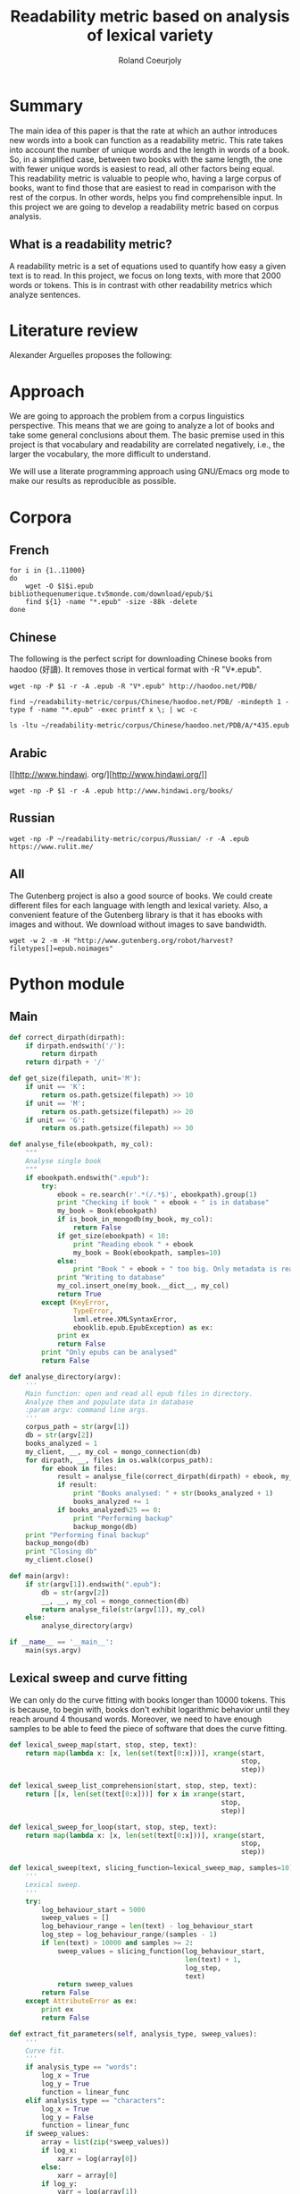 #+TITLE: Readability metric based on analysis of lexical variety
#+AUTHOR: Roland Coeurjoly
#+EMAIL: rolandcoeurjoly@gmail.com
#+Date:
#+OPTIONS: ^:nil toc:nil H:4
#+LATEX_HEADER: \usepackage{tikz}
#+LATEX_HEADER: \usepackage{attrib}
#+LATEX_HEADER: \Plainauthor{Roland Coeurjoly}
#+LATEX_HEADER: \author{Roland Coeurjoly}
#+LATEX_HEADER: \title{Readability metric based on analysis of lexical variety}
#+LATEX_HEADER: \Shorttitle{Pending}
#+LATEX_HEADER: \Keywords{readability metric, readability test, readability, formula, comprehensible input, extensive reading, vocabulary, literate programming, reproducible research, emacs}
#+LATEX_HEADER: \Address{Pending}
#+LATEX_HEADER: \Abstract{We present a readability metric, capable of being applied to books written in multiple languages and easy to compute, therefore lending itself to be applied to large corpora composed of thousands of books. It uses length of text (metricd in words) versus unique words to compute the rate at which the author introduces new vocabulary in a certain book. This rate can then be used to rank the book with respect to others. This readability metric is only suitable to texts of at least 10.000 (ten thousand) words. It is therefore used primarely for the analysis of }
#+STARTUP: oddeven
* Summary
  The main idea of this paper is that the rate at which an author introduces new words into a book can function as a readability metric.
  This rate takes into account the number of unique words and the length in words of a book.
  So, in a simplified case, between two books with the same length, the one with fewer unique words is easiest to read, all other factors being equal.
  This readability metric is valuable to people who, having a large corpus of books, want to find those that are easiest to read in comparison with the rest of the corpus.
  In other words, helps you find comprehensible input.
  In this project we are going to develop a readability metric based on corpus analysis.
** What is a readability metric?
   A readability metric is a set of equations used to quantify how easy a given text is to read.
   In this project, we focus on long texts, with more that 2000 words or tokens. This is in contrast with other readability metrics which analyze sentences.
* Literature review
  Alexander Arguelles proposes the following:
* Approach
  We are going to approach the problem from a corpus linguistics perspective. This means that we are going to analyze a lot of books and take some general conclusions about them.
  The basic premise used in this project is that vocabulary and readability are correlated negatively, i.e., the larger the vocabulary, the more difficult to understand.

  We will use a literate programming approach using GNU/Emacs org mode to make our results as reproducible as possible.
* Corpora
** French
  #+BEGIN_SRC shell :exports code :tangle scripts/french-corpus.sh
for i in {1..11000}
do
    wget -O $1$i.epub bibliothequenumerique.tv5monde.com/download/epub/$i
    find ${1} -name "*.epub" -size -88k -delete
done
  #+END_SRC

  #+RESULTS:
** Chinese
   The following is the perfect script for downloading Chinese books from haodoo (好讀).
It removes those in vertical format with -R "V*.epub".
  #+BEGIN_SRC shell :exports code :tangle scripts/chinese-corpus.sh
wget -np -P $1 -r -A .epub -R "V*.epub" http://haodoo.net/PDB/
  #+END_SRC

#+BEGIN_SRC shell :exports code
find ~/readability-metric/corpus/Chinese/haodoo.net/PDB/ -mindepth 1 -type f -name "*.epub" -exec printf x \; | wc -c
#+END_SRC

#+RESULTS:
: 3699

#+BEGIN_SRC shell :exports code
ls -ltu ~/readability-metric/corpus/Chinese/haodoo.net/PDB/A/*435.epub
#+END_SRC

#+RESULTS:
: -rw-rw-r-- 1 rcl rcl 130460 jul 19 16:04 /home/rcl/readability-metric/corpus/Chinese/haodoo.net/PDB/A/435.epub
** Arabic
   [[http://www.hindawi.
org/][http://www.hindawi.org/]]
   #+BEGIN_SRC shell :exports code :tangle scripts/arabic-corpus.sh
wget -np -P $1 -r -A .epub http://www.hindawi.org/books/
   #+END_SRC
** Russian
   #+BEGIN_SRC shell :exports code
wget -np -P ~/readability-metric/corpus/Russian/ -r -A .epub https://www.rulit.me/
   #+END_SRC
** All
   The Gutenberg project is also a good source of books.
   We could create different files for each language with length and lexical variety.
   Also, a convenient feature of the Gutenberg library is that it has ebooks with images and without.
   We download without images to save bandwidth.
   #+BEGIN_SRC shell :exports code
wget -w 2 -m -H "http://www.gutenberg.org/robot/harvest?filetypes[]=epub.noimages"
   #+END_SRC
* Python module
** Main
 #+NAME: main
 #+BEGIN_SRC python :noweb yes :session python :exports code
def correct_dirpath(dirpath):
    if dirpath.endswith('/'):
        return dirpath
    return dirpath + '/'

def get_size(filepath, unit='M'):
    if unit == 'K':
        return os.path.getsize(filepath) >> 10
    if unit == 'M':
        return os.path.getsize(filepath) >> 20
    if unit == 'G':
        return os.path.getsize(filepath) >> 30

def analyse_file(ebookpath, my_col):
    """
    Analyse single book
    """
    if ebookpath.endswith(".epub"):
        try:
            ebook = re.search(r'.*(/.*$)', ebookpath).group(1)
            print "Checking if book " + ebook + " is in database"
            my_book = Book(ebookpath)
            if is_book_in_mongodb(my_book, my_col):
                return False
            if get_size(ebookpath) < 10:
                print "Reading ebook " + ebook
                my_book = Book(ebookpath, samples=10)
            else:
                print "Book " + ebook + " too big. Only metadata is read"
            print "Writing to database"
            my_col.insert_one(my_book.__dict__, my_col)
            return True
        except (KeyError,
                TypeError,
                lxml.etree.XMLSyntaxError,
                ebooklib.epub.EpubException) as ex:
            print ex
            return False
        print "Only epubs can be analysed"
        return False

def analyse_directory(argv):
    '''
    Main function: open and read all epub files in directory.
    Analyze them and populate data in database
    :param argv: command line args.
    '''
    corpus_path = str(argv[1])
    db = str(argv[2])
    books_analyzed = 1
    my_client, __, my_col = mongo_connection(db)
    for dirpath, __, files in os.walk(corpus_path):
        for ebook in files:
            result = analyse_file(correct_dirpath(dirpath) + ebook, my_col)
            if result:
                print "Books analysed: " + str(books_analyzed + 1)
                books_analyzed += 1
            if books_analyzed%25 == 0:
                print "Performing backup"
                backup_mongo(db)
    print "Performing final backup"
    backup_mongo(db)
    print "Closing db"
    my_client.close()

def main(argv):
    if str(argv[1]).endswith(".epub"):
        db = str(argv[2])
        __, __, my_col = mongo_connection(db)
        return analyse_file(str(argv[1]), my_col)
    else:
        analyse_directory(argv)

if __name__ == '__main__':
    main(sys.argv)
 #+END_SRC

 #+RESULTS: main

 #+RESULTS: epub-handling
** Lexical sweep and curve fitting
   We can only do the curve fitting with books longer than 10000 tokens. This is because, to begin with, books don't exhibit logarithmic behavior until they reach around 4 thousand words.
   Moreover, we need to have enough samples to be able to feed the piece of software that does the curve fitting.
#+NAME: lexical-sweep
#+BEGIN_SRC python :noweb yes :session python :exports code
def lexical_sweep_map(start, stop, step, text):
    return map(lambda x: [x, len(set(text[0:x]))], xrange(start,
                                                          stop,
                                                          step))

def lexical_sweep_list_comprehension(start, stop, step, text):
    return [[x, len(set(text[0:x]))] for x in xrange(start,
                                                     stop,
                                                     step)]

def lexical_sweep_for_loop(start, stop, step, text):
    return map(lambda x: [x, len(set(text[0:x]))], xrange(start,
                                                          stop,
                                                          step))

def lexical_sweep(text, slicing_function=lexical_sweep_map, samples=10):
    '''
    Lexical sweep.
    '''
    try:
        log_behaviour_start = 5000
        sweep_values = []
        log_behaviour_range = len(text) - log_behaviour_start
        log_step = log_behaviour_range/(samples - 1)
        if len(text) > 10000 and samples >= 2:
            sweep_values = slicing_function(log_behaviour_start,
                                            len(text) + 1,
                                            log_step,
                                            text)
            return sweep_values
        return False
    except AttributeError as ex:
        print ex
        return False
     #+END_SRC

#+NAME: curve-fit
#+BEGIN_SRC python :noweb yes :session python :exports code
def extract_fit_parameters(self, analysis_type, sweep_values):
    '''
    Curve fit.
    '''
    if analysis_type == "words":
        log_x = True
        log_y = True
        function = linear_func
    elif analysis_type == "characters":
        log_x = True
        log_y = False
        function = linear_func
    if sweep_values:
        array = list(zip(*sweep_values))
        if log_x:
            xarr = log(array[0])
        else:
            xarr = array[0]
        if log_y:
            yarr = log(array[1])
        else:
            yarr = array[1]
        initial_a = 0
        initial_b = 0
        popt, pcov = curve_fit(function, xarr, yarr, (initial_a, initial_b))
        slope = popt[0]
        intercept = popt[1]
        perr = np.sqrt(np.diag(pcov))
        std_error_slope = perr[0]
        std_error_intercept = perr[1]
        self.fit.append({'type': analysis_type,
                         'samples': len(sweep_values),
                         'intercept': intercept,
                         'slope': slope,
                         'std_error_intercept': std_error_intercept,
                         'std_error_slope': std_error_slope})
#+END_SRC

#+RESULTS: lexical-sweep

Empirically, We have found
#+NAME: fit-functions
#+begin_src python :noweb yes :session python :exports code
def linear_func(variable, slope, y_intercept):
    '''
    Linear model.
    '''
    return slope*variable + y_intercept

def log_func(variable, coefficient, x_intercept):
    '''
    Logarithmic model.
    '''
    return coefficient*log(variable) + x_intercept

def log_log_func(variable, coefficient, intercept):
    '''
    Log-log model.
    '''
    return math.e**(coefficient*log(variable) + intercept)
#+end_src

** Book class

   We then proceed to open the epub and extract all metadata.
   As stated in the [[https://ebooklib.readthedocs.io/en/latest/tutorial.html#reading-epub][package documentation]], only creator, title and language are required metadata fields.
   The rest is optional, so we catch them with care.

   We then use BeautifulSoup to remove all html marks.
*** Book class architecture
#+NAME: book-class
#+BEGIN_SRC python :noweb yes :session python :exports code
class Book(object):
    '''
    Book class
    '''
    # pylint: disable=too-many-instance-attributes
    # There is a lot of metadata but it is repetitive and non problematic.
    <<constructor>>
    <<metadata>>
    <<tokenization>>
    <<freq-dist>>
    <<text-extraction>>
    <<language-detection>>
    <<release-text>>
    <<release-zh-characters>>
    <<release-tokens>>
    <<curve-fit>>
    <<delete>>
    #+end_src

*** Constructor
    We don't extract all text in constructor because it is expensive and we want to check first if it exists in database.
#+NAME: constructor
#+BEGIN_SRC python :noweb yes :session python :exports code
def __init__(self, epub_filename, slicing_function=lexical_sweep_map, samples=0):
    '''
    Init.
    '''
    # pylint: disable=too-many-statements
    # There is a lot of metadata but it is repetitive and non problematic.
    try:
        print "Extracting metadata"
        self.extract_metadata(epub_filename)
        if samples:
            print "Extracting text"
            self.extract_text()
            print "Detecting language"
            self.detect_language()
            print "Tokenization"
            self.tokenize()
            print "Calculating word sweep values"
            sweep_values = lexical_sweep(self.tokens, slicing_function, samples)
            self.fit = []
            print "Word fit"
            self.extract_fit_parameters("words", sweep_values)
            if self.language == "zh" or self.language == "zh_Hant":
                print "Calculating character sweep values"
                sweep_values = lexical_sweep(self.zh_characters, slicing_function, samples)
                print "Character fit"
                self.extract_fit_parameters("characters", sweep_values)
            self.delete_heavy_attributes()
    except AttributeError:
        pass
#+END_SRC
*** Extracting metadata
#+NAME: metadata
#+BEGIN_SRC python :noweb yes :session python :exports code
def extract_metadata(self, epub_filename):
    '''
    Extraction of metadata
    '''
    # pylint: disable=too-many-statements
    # There is a lot of metadata but it is repetitive and non problematic.
    self.filepath = epub_filename
    epub_file = epub.read_epub(self.filepath)
    try:
        self.author = epub_file.get_metadata('DC', 'creator')[0][0].encode('utf-8')
    except (IndexError, AttributeError):
        pass
    try:
        self.title = epub_file.get_metadata('DC', 'title')[0][0].encode('utf-8')
    except (IndexError, AttributeError):
        pass
    try:
        self.epub_type = epub_file.get_metadata('DC', 'type')[0][0].encode('utf-8')
    except (IndexError, AttributeError):
        pass
    try:
        self.subject = epub_file.get_metadata('DC', 'subject')[0][0].encode('utf-8')
    except (IndexError, AttributeError):
        pass
    try:
        self.source = epub_file.get_metadata('DC', 'source')[0][0].encode('utf-8')
    except (IndexError, AttributeError):
        pass
    try:
        self.rights = epub_file.get_metadata('DC', 'rights')[0][0].encode('utf-8')
    except (IndexError, AttributeError):
        pass
    try:
        self.relation = epub_file.get_metadata('DC', 'relation')[0][0].encode('utf-8')
    except (IndexError, AttributeError):
        pass
    try:
        self.publisher = epub_file.get_metadata('DC', 'publisher')[0][0].encode('utf-8')
    except (IndexError, AttributeError):
        pass
    #try:
    #    self.language = epub_file.get_metadata('DC', 'language')[0][0].encode('utf-8')
    #except (IndexError, AttributeError):
    #    pass
    try:
        self.identifier = epub_file.get_metadata('DC', 'identifier')[0][0].encode('utf-8')
    except (IndexError, AttributeError):
        pass
    try:
        self.epub_format = epub_file.get_metadata('DC', 'format')[0][0].encode('utf-8')
    except (IndexError, AttributeError):
        pass
    try:
        self.description = epub_file.get_metadata('DC', 'description')[0][0].encode('utf-8')
    except (IndexError, AttributeError):
        pass
    try:
        self.coverage = epub_file.get_metadata('DC', 'coverage')[0][0].encode('utf-8')
    except (IndexError, AttributeError):
        pass
    try:
        self.contributor = epub_file.get_metadata('DC', 'contributor')[0][0].encode('utf-8')
    except (IndexError, AttributeError):
        pass
    try:
        self.date = epub_file.get_metadata('DC', 'date')[0][0].encode('utf-8')
    except (IndexError, AttributeError):
        pass
#+end_src

*** Extracting text from ebook
#+NAME: text-extraction
#+BEGIN_SRC python :noweb yes :session python :exports code
def extract_text(self):
    '''
    Extract all text from the book.
    '''
    book = epub.read_epub(self.filepath)
    cleantext = ""
    html_filtered = ""
    for item in book.get_items():
        if item.get_type() == ebooklib.ITEM_DOCUMENT:
            raw_html = item.get_content()
            <<html-filtering>>
    cleantext = clean_non_printable(html_filtered)
    self.text = cleantext
#+END_SRC

#+RESULTS: text-extraction
**** Cleaning the html
#+NAME: html-filtering
#+BEGIN_SRC python :noweb yes :session python :exports code
html_filtered += BeautifulSoup(raw_html, "lxml").text
#+END_SRC

#+RESULTS: html-cleaning
**** Removing invalid utf-8

#+NAME: printable-set
#+BEGIN_SRC python :noweb yes :session python :exports code
PRINTABLE = {
    #'Cc',
    'Cf',
    'Cn',
    'Co',
    'Cs',
    'LC',
    'Ll',
    'Lm',
    'Lo',
    'Lt',
    'Lu',
    'Mc',
    'Me',
    'Mn',
    'Nd',
    'Nl',
    'No',
    'Pc',
    'Pd',
    'Pe',
    'Pf',
    'Pi',
    'Po',
    'Ps',
    'Sc',
    'Sk',
    'Sm',
    'So',
    'Zl',
    'Zp',
    'Zs'}
     #+end_src

#+NAME: utf8-cleaning
#+BEGIN_SRC python :noweb yes :session python :exports code
def clean_non_printable(text):
    '''
    Remove all non printable characters from string.
    '''
    return ''.join(character for character in text
                   if unicodedata.category(character) in PRINTABLE)
#+END_SRC
MongoDB doesnt like storing dots
#+NAME: dot-cleaning
#+BEGIN_SRC python :noweb yes :session python :exports code
def clean_dots(dictionary):
    '''
    Remove dot form dictionary.
    '''
    del dictionary['.']
#+END_SRC

**** Language detection
#+NAME: language-detection
#+begin_src python :noweb yes :session python :exports code
def detect_language(self):
    '''
    We don't trust the epub metadata regarding language tags
    so we do our own language detection
    '''
    if not hasattr(self, 'text'):
        self.extract_text()
    self.language = Text(self.text).language.code
#+end_src

*** Tokenization
    If the language is Chinese, appart from doing the tokenization, we also metric individual characters.
#+NAME: tokenization
#+BEGIN_SRC python :noweb yes :session python :exports code
def tokenize(self):
    '''
    Tokenization.
    '''
    try:
        if self.language == 'zh' or self.language == 'zh_Hant':
            self.zh_characters = ''.join(character for character in self.text
                                         if u'\u4e00' <= character <= u'\u9fff')
            self.character_count = len(self.zh_characters)
            self.unique_characters = len(set(self.zh_characters))
        self.tokens = Text(self.text).words
        #self.tokens.remove('.')
        self.word_count = len(self.tokens)
        self.unique_words = len(set(self.tokens))
    except ValueError as ex:
        print ex
        self.tokens = []
#+END_SRC
*** Frequency distributions
#+NAME: freq-dist
#+BEGIN_SRC python :noweb yes :session python :exports code
def get_freq_dist(self):
    '''
    Frequency distribution for both .
    '''
    if not self.tokens:
        self.tokenize()
    if self.language == 'zh' or self.language == 'zh_Hant':
        self.zh_char_freq_dist = dict(FreqDist(self.zh_characters))
        try:
            del self.zh_char_freq_dist['.']
        except KeyError as ex:
            print ex
    self.freq_dist = dict(FreqDist(self.tokens))
    try:
        del self.freq_dist['.']
    except KeyError as ex:
        print ex
#+END_SRC
*** Delete
#+NAME: delete
#+BEGIN_SRC python :noweb yes :session python :exports code
def release_text(self):
    '''
    Release text.
    '''
    self.text = str()
def release_zh_characters(self):
    '''
    Release Chinese characters.
    '''
    self.zh_characters = str()
def release_tokens(self):
    '''
    Release tokens.
    '''
    self.tokens = str()
def delete_heavy_attributes(self):
    '''
    Delete heavy attributes.
    '''
    del self.text
    del self.tokens
    try:
        del self.zh_characters
    except AttributeError:
        pass
#+END_SRC
** Learnable words
** Imports
   We import some packages to make our life easier:
   - ebooklib: to process epubs
   - BeautifulSoup: to process the html in epubs
   - langdetect to detect language. We use this because based on experience epub language tags are not very reliable
   - ntlk: to do natural language processing
#+NAME: imports
#+BEGIN_SRC python :session python :results none :exports code
import lxml
import unicodedata
import icu
import sys
import os
import math
import subprocess
import ebooklib
import pymongo
import re
from ebooklib import epub
from bs4 import BeautifulSoup
from scipy.optimize import curve_fit
from scipy import log as log
import numpy as np
from polyglot.text import Text
from nltk import FreqDist
#+END_SRC

** Architecture
   In a first instance, we want to extract the following information from each ebook:
  - Author
  - Title
  - Length in number of words
  - Number of unique words
  It would be nice to create a file for each language (according to metadata).
  The logic would be the following:
  Try adding the results to a file suffixed with the language code.
  If that throws an exception, create the file and add the results
#+BEGIN_SRC python :noweb yes :tangle corpus_analysis.py :exports code
# -*- coding: utf-8 -*-
'''
corpus-analysis.py: readability metric for epub ebooks.
Version 1.0
Copyright (C) 2019  Roland Coeurjoly <rolandcoeurjoly@gmail.com>
'''
# Imports
<<imports>>
# Constants
<<printable-set>>
## Curve fitting functions
<<lexical-sweep>>
<<fit-functions>>
# Classes
## Book Class
<<book-class>>
# Functions
<<utf8-cleaning>>
<<dot-cleaning>>
## Database functions
### MongoDB
<<mongodb_connection>>
<<insert_book_mongo>>
<<check_book_mongo>>
<<backup_mongo>>
# Main function
<<main>>
#+END_SRC

#+RESULTS:
: None

** Vocabulary coverage
   #+NAME: vocabulary_coverage
   #+begin_src python :noweb yes :exports code :session sahj :tangle vocabulary_coverage.py :results output
'''
Random
'''
from nltk import FreqDist
import corpus_analysis


MY_BOOK = corpus_analysis.Book("./test/pinocchio.epub")
MY_BOOK.tokenize()
MY_FREQDIST = FreqDist(MY_BOOK.tokens)
print MY_BOOK.word_count
percentage = 0
cumulative_word_count = 0
coverage = 1
print MY_FREQDIST.most_common(coverage)[coverage - 1][1]
margin_unknowable_list = MY_FREQDIST.most_common(MY_BOOK.word_count - 1) - MY_FREQDIST.most_common(int(round((MY_BOOK.word_count - 1)*0.98)))
last_word_frequency = MY_FREQDIST.most_common(coverage)[coverage - 1][1]
coverage += 1
cumulative_word_count += last_word_frequency
percentage = (cumulative_word_count*100/MY_BOOK.word_count)
print margin_unknowable_list
   #+end_src

   #+RESULTS: vocabulary_coverage
   : 52544
   : 3345
   : Traceback (most recent call last):
   :   File "<stdin>", line 1, in <module>
   :   File "/tmp/babel-2FdH2m/python-VLLu9V", line 16, in <module>
   :     margin_unknowable_list = MY_FREQDIST.most_common(MY_BOOK.word_count - 1) - MY_FREQDIST.most_common(int(round((MY_BOOK.word_count - 1)*0.98)))
   : TypeError: unsupported operand type(s) for -: 'list' and 'list'

* Testing
** Unit tests
#+BEGIN_SRC python :exports code :noweb yes :tangle test_corpus_analysis.py
# -*- coding: utf-8 -*-
'''
Unit testing for the corpus analysis
'''
import pymongo
import timeout_decorator
import unittest
import json
from decimal import *
from ebooklib import epub
from corpus_analysis import Book, lexical_sweep, linear_func, analyse_directory

class MyTest(unittest.TestCase):
    '''
    Class
    '''
    maxDiff = None

    @timeout_decorator.timeout(1)
    def test_metadata(self):
        '''
        Given a certain book, test metadata
        '''
        metadata = ['epub_type',
                    'subject',
                    'source',
                    'rights',
                    'relation',
                    'publisher',
                    'identifier',
                    'epub_format',
                    'description',
                    'coverage',
                    'contributor',
                    'date']

        with open("benchmarks.json", "r") as test_cases:
            benchmarks = json.load(test_cases)
            for benchmark in benchmarks['books']:
                my_book = Book(benchmark['filepath'].encode('utf-8'))
                self.assertEqual(my_book.author, benchmark['author'].encode('utf-8'))
                self.assertEqual(my_book.title, benchmark['title'].encode('utf-8'))
                for key in benchmark.keys():
                    if key in metadata:
                        attr = getattr(my_book, key)
                        self.assertEqual(attr, benchmark[key].encode('utf-8'))
                print "Metadata for " + benchmark['title'].encode('utf-8') + " OK"

    @timeout_decorator.timeout(7)
    def test_language(self):
        '''
        Given a certain book, test language
        '''
        with open("benchmarks.json", "r") as test_cases:
            benchmarks = json.load(test_cases)
            for benchmark in benchmarks['books']:
                my_book = Book(benchmark['filepath'].encode('utf-8'))
                my_book.detect_language()
                self.assertEqual(my_book.language, benchmark['language'].encode('utf-8'))
                print "Language for " + benchmark['title'].encode('utf-8') + " OK"

    @timeout_decorator.timeout(24)
    def test_tokens(self):
        '''
        Given a certain book, test tokens
        '''
        tokens = ['word_count',
                  'unique_words',
                  'character_count',
                  'unique_characters']

        with open("benchmarks.json", "r") as test_cases:
            benchmarks = json.load(test_cases)
            for benchmark in benchmarks['books']:
                my_book = Book(benchmark['filepath'].encode('utf-8'))
                my_book.detect_language()
                my_book.tokenize()
                for key in benchmark.keys():
                    if key in tokens:
                        attr = getattr(my_book, key)
                        self.assertEqual(attr, benchmark[key])
                print "Tokens for " + benchmark['title'].encode('utf-8') + " OK"

    @timeout_decorator.timeout(50)
    def test_sweep(self):
        '''
        Given a certain book, test sweep
        '''
        my_book = Book("assets/hongloumeng.epub", 10)
        self.assertEqual(True, True)

    @timeout_decorator.timeout(90)
    def test_fit(self):
        '''
        Given a certain book, test fit
        '''
        with open("benchmarks.json", "r") as test_cases:
            benchmarks = json.load(test_cases)
            for benchmark in benchmarks['books']:
                my_book = Book(benchmark['filepath'].encode('utf-8'), samples=10)
                self.assertEqual(my_book.fit, benchmark['fit'])
                print "Fit for " + benchmark['title'].encode('utf-8') + " OK"

    @timeout_decorator.timeout(90)
    def test_db_writing(self):
        '''
        Write all books to database
        '''
        my_args = ["whatever", "assets/", "library_test"]
        # # Drop database
        myclient = pymongo.MongoClient("mongodb://localhost:27017/")
        mydb = myclient["library_test"]
        mycol = mydb["corpus"]
        mycol.drop()
        analyse_directory(my_args)
        with open("benchmarks.json", "r") as test_cases:
            benchmarks = json.load(test_cases)
            for benchmark in benchmarks['books']:
                for result in mycol.find({}, {"_id":False}):
                    if benchmark['title'] == result['title']:
                        self.assertEqual(result, benchmark)
                        print "Database write for " + benchmark['title'].encode('utf-8') + " OK"

if __name__ == '__main__':
    unittest.main(failfast=True)
  #+end_src

  #+RESULTS:
** Creating benchmark

#+BEGIN_SRC python :noweb yes :tangle create_benchmark.py :exports code
'''
Create benchmark based on epubs
'''

import json
import os
import corpus_analysis
from corpus_analysis import correct_dirpath
DATA = {}
DATA['books'] = []

with open('benchmarks.json', 'w') as outfile:
    for dirpath, __, files in os.walk('assets/'):
        for ebook in files:
            ebook_path = correct_dirpath(dirpath) + ebook
            print "Reading book"
            my_book = corpus_analysis.Book(ebook_path, samples=10)
            print "Book read"
            DATA['books'].append(my_book.__dict__)
            outfile.write('\n')

with open('benchmarks.json', 'w') as outfile:
    json.dump(DATA, outfile, indent=2)
#+end_src

** Downloading books for benchmark

#+BEGIN_SRC shell :exports code :tangle scripts/download_benchmark.sh
mkdir test/db
mkdir test/books
wget https://www.gutenberg.org/ebooks/24264.epub.noimages?session_id=13a48cb17a2a788bd0df32eb9d11b2cc90e5ffb6 -O assets/hongloumeng.epub
wget https://www.gutenberg.org/ebooks/6099.epub.noimages?session_id=e525c6c0f4f2faf96f365aabedf179ef08f4f236 -O assets/lesfleursdumal.epub
wget https://www.gutenberg.org/ebooks/21000.epub.noimages?session_id=e525c6c0f4f2faf96f365aabedf179ef08f4f236 -O assets/faust.epub
wget https://www.gutenberg.org/ebooks/23306.epub.noimages?session_id=13a48cb17a2a788bd0df32eb9d11b2cc90e5ffb6 -O assets/meditationes.epub
wget https://www.gutenberg.org/ebooks/2000.epub.noimages?session_id=13a48cb17a2a788bd0df32eb9d11b2cc90e5ffb6 -O assets/Quijote.epub
wget https://www.gutenberg.org/ebooks/521.epub.noimages?session_id=13a48cb17a2a788bd0df32eb9d11b2cc90e5ffb6 -O assets/crusoe.epub
wget https://www.gutenberg.org/ebooks/2701.epub.noimages?session_id=37b8b8ef79424fa1e6b7a18eb4b341d5de076f03 -O assets/moby.epub
wget https://www.gutenberg.org/ebooks/500.epub.noimages?session_id=37b8b8ef79424fa1e6b7a18eb4b341d5de076f03 -O assets/pinocchio.epub
   #+end_src

   #+RESULTS:

** TypeError: Improper input: N=2 must not exceed M=1
   sweep_values = lexical_sweep(my_book.tokens, samples=1)

   sweep_values = lexical_sweep(my_book.tokens, samples=2)
   OptimizeWarning: Covariance of the parameters could not be estimated

* SQL DB
** Connect
#+NAME: db-connection
#+begin_src python :noweb yes :session python :exports code
MY_DB = mysql.connector.connect(
    host="localhost",
    user="root",
    passwd="root",
    charset='utf8'
)
#+end_src

** Insert
#+Name: database-insertion
#+begin_src python :noweb yes :session python :exports code
def insert_book_db(book, db="library"):
    '''
    Insert data into db
    '''
    mycursor = MY_DB.cursor()
    mycursor.execute("use " + db + ";")
    sql = """INSERT IGNORE corpus (title,
    author,
    slope,
    intercept,
    std_error_slope,
    std_error_intercept,
    word_count,
    unique_words,
    zhslope,
    zhintercept,
    zhstd_error_slope,
    zhstd_error_intercept,
    character_count,
    unique_characters,
    language,
    epub_type,
    subject,
    source,
    rights,
    relation,
    publisher,
    identifier,
    epub_format,
    description,
    contributor,
    date
    ) VALUES (%s,
    %s,
    %s,
    %s,
    %s,
    %s,
    %s,
    %s,
    %s,
    %s,
    %s,
    %s,
    %s,
    %s,
    %s,
    %s,
    %s,
    %s,
    %s,
    %s,
    %s,
    %s,
    %s,
    %s,
    %s,
    %s)"""
    val = ((book.title,
           book.author,
           book.fitword_curve_fit['slope']),
           float(word_curve_fit['intercept']),
           float(word_curve_fit['std_error_slope']),
           float(word_curve_fit['std_error_intercept']),
           float(book.word_count),
           float(book.unique_words),
           float(zh_character_curve_fit['slope']),
           float(zh_character_curve_fit['intercept']),
           float(zh_character_curve_fit['std_error_slope']),
           float(zh_character_curve_fit['std_error_intercept']),
           float(book.character_count),
           float(book.unique_characters),
           book.language,
           book.epub_type,
           book.subject,
           book.source,
           book.rights,
           book.relation,
           book.publisher,
           book.identifier,
           book.epub_format,
           book.description,
           book.contributor,
           book.date)
    mycursor.execute(sql, val)
    MY_DB.commit()
    print("1 record inserted, ID:", mycursor.lastrowid)
#+end_src
** Create
#+RESULTS:
#+Name: database-creation
#+begin_src python :noweb yes :session python :exports code
def create_database(db="library"):
    '''
    Create database if it doesn't exists yet.
    '''
    mycursor = MY_DB.cursor()
    mycursor.execute("CREATE DATABASE IF NOT EXISTS " + db + ";")
    mycursor.execute(
        "ALTER DATABASE " + db + " CHARACTER SET utf8mb4 COLLATE utf8mb4_unicode_ci;")
    mycursor.execute("USE " + db + ";")
    mycursor.execute(
        """ CREATE TABLE IF NOT EXISTS corpus (id INT AUTO_INCREMENT PRIMARY KEY,
        title VARCHAR(255),
        author VARCHAR(255),
        slope DECIMAL(10,5),
        intercept DECIMAL(10,5),
        std_error_slope DECIMAL(10,5),
        std_error_intercept DECIMAL(10,5),
        word_count DECIMAL(20,1),
        unique_words DECIMAL(20,1),
        zhslope DECIMAL(10,5),
        zhintercept DECIMAL(10,5),
        zhstd_error_slope DECIMAL(10,5),
        zhstd_error_intercept DECIMAL(10,5),
        character_count DECIMAL(15,1),
        unique_characters DECIMAL(15,1),
        language VARCHAR(255),
        epub_type VARCHAR(255),
        subject VARCHAR(255),
        source VARCHAR(255),
        rights VARCHAR(255),
        relation VARCHAR(255),
        publisher VARCHAR(255),
        identifier VARCHAR(255),
        epub_format VARCHAR(255),
        description VARCHAR(510),
        contributor VARCHAR(255),
        date VARCHAR(255)) """)
    mycursor.execute(
        "ALTER TABLE corpus CHARACTER SET utf8mb4 COLLATE utf8mb4_unicode_ci;")
    try:
        mycursor.execute(
            "ALTER TABLE corpus ADD CONSTRAINT unique_book UNIQUE (title,author);")
    except Exception as ex:
        print ex
#+end_src
** Check
#+NAME: is-book-in-db
#+begin_src python :noweb yes :session python :exports code :results output
def is_book_in_db(my_book, db):
    '''
    Check if book is in database.
    '''
    mycursor = MY_DB.cursor()
    mycursor.execute("USE " + db + ";")
    query = ('SELECT * from corpus where title="' + str(my_book.title)
             + '" and author="' + str(my_book.author) + '"')
    mycursor.execute(query)
    mycursor.fetchall()
    if mycursor.rowcount == 1:
        print ("Book " + str(my_book.title)
               + ", by " + str(my_book.author)
               + " already in database. Next.")
        return True
    return False
#+end_src

#+RESULTS: does-book-exist-db
: ELECT * from corpus where title="opus" and author="paco"
: 1
: Book opus, by paco already in database. Next.

** Backup
#+NAME: db-backup
#+begin_src python :noweb yes :session python :exports code
def runbackup(hostname,
              mysql_user,
              mysql_password,
              db,
              db_loc="test/db/library_test.db"):
    '''
    Write sql file.
    '''
    try:
        backup = subprocess.Popen("mysqldump -h"
                                  + hostname + " -u"
                                  + mysql_user + " -p'"
                                  + mysql_password + "' --databases "
                                  + db + " > "
                                  + db_loc, shell=True)
        # Wait for completion
        backup.communicate()
        if backup.returncode != 0:
            sys.exit(1)
        else:
            print("Backup done for", hostname)
    except Exception as ex:
        # Check for errors
        print ex
        print("Backup failed for", hostname)
#+end_src
* Arguelles Analysis
** Python
*** Whole length
#+NAME: moby
#+BEGIN_SRC python :exports code :session readability_metric :results output
from corpus_analysis import Book

moby_dick = Book("test/moby.epub")
moby_dick.extract_text()
moby_dick.tokenize()
print moby_dick.title
with open('moby.tsv', 'w+') as my_file:
    my_file.write(str(moby_dick.word_count) + "\t" + str(moby_dick.unique_words) + "\n")
#+END_SRC

#+RESULTS: moby
: Moby Dick; Or, The Whale

#+NAME: pinocchio
#+BEGIN_SRC python :exports code :session readability_metric :results output
from corpus_analysis import Book

pinocchio = Book("test/pinocchio.epub")
pinocchio.extract_text()
pinocchio.tokenize()
print pinocchio.title

with open('pinocchio.tsv', 'w') as my_file:
    my_file.write(str(pinocchio.word_count) + "\t" + str(pinocchio.unique_words) + "\n")
#+END_SRC
#+RESULTS: pinocchio
: The Adventures of Pinocchio
*** Sweep
#+NAME: moby_sweep
#+BEGIN_SRC python :exports code :session readability_metric :results output
from corpus_analysis import Book

moby_dick = Book("test/moby.epub")
moby_dick.extract_text()
moby_dick.tokenize()
print moby_dick.title
sweep_values = lexical_sweep(moby_dick.tokens, samples=100, log_x=False, log_y=False)
with open('moby_sweep.tsv', 'w') as my_file:
    for sweep_value in sweep_values:
        my_file.write(str(sweep_value[0]) + "\t" + str(sweep_value[1]) + "\n")
#+END_SRC

#+RESULTS: moby_sweep
: Moby Dick; Or, The Whale

#+NAME: pinocchio_sweep
#+BEGIN_SRC python :exports code :session readability_metric :results output
from corpus_analysis import Book, lexical_sweep

pinocchio = Book("test/pinocchio.epub")
pinocchio.extract_text()
pinocchio.tokenize()
print pinocchio.title
sweep_values = lexical_sweep(pinocchio.tokens, samples=100, log_x=False, log_y=False)
with open('pinocchio_sweep.tsv', 'w') as my_file:
    for sweep_value in sweep_values:
        my_file.write(str(sweep_value[0]) + "\t" + str(sweep_value[1]) + "\n")
#+END_SRC

#+RESULTS: pinocchio_sweep
: The Adventures of Pinocchio
** Plot
#+NAME: moby_pinocchio_plot
#+BEGIN_SRC gnuplot :var pinocchio_title=pinocchio moby_title=moby :exports both moby_pinocchio.png
reset
set xrange [0:300000]
set yrange [0:25000]
set key autotitle columnhead
set style line 1 lw 4 lc rgb '#990042' ps 2 pt 6 pi 5
set style line 2 lw 3 lc rgb '#31f120' ps 2 pt 12 pi 3
set title "Lexical variety Vs Length"
set title pinocchio_title
set xlabel "Length in words"
set ylabel "Unique words"
plot "moby.tsv" ls 1 title moby_title, \
     "pinocchio.tsv" ls 2 title pinocchio_title
#+END_SRC

#+RESULTS: moby_pinocchio_plot

#+RESULTS:

#+NAME: moby_pinocchio_sweep_plot
#+BEGIN_SRC gnuplot :var pinocchio_title=pinocchio_sweep moby_title=moby_sweep :exports both :file moby_pinocchio.png
reset
set xrange [4000:400000]
set yrange [1000:40000]
set logscale x
set logscale y
set style line 1 lw 4 lc rgb '#990042' ps 2 pt 6 pi 5
set style line 2 lw 3 lc rgb '#31f120' ps 2 pt 12 pi 3
set title pinocchio_title
set title "Pinocchio and Moby Dick comparison"
#set title "Lexical variety Vs Length"
set xlabel "Length in words"
set ylabel "Unique words"
plot "moby_sweep.tsv" ls 1 title moby_title, \
     "pinocchio_sweep.tsv" ls 2 title pinocchio_title
#+END_SRC

#+RESULTS: moby_pinocchio_sweep_plot
[[file:moby_pinocchio.png]]

#+RESULTS:

#+begin_src gnuplot :exports both file.png
reset

set title "Putting it All Together"

set xlabel "X"
set xrange [-8:8]
set xtics -8,2,8


set ylabel "Y"
set yrange [-20:70]
set ytics -20,10,70

2f(x) = x**2
g(x) = x**3
h(x) = 10*sqrt(abs(x))
i(x) = 15*sin(x)

plot f(x) w lp lw 1, g(x) w p lw 2, h(x) w l lw 3, i(x) w l lw 4
#+end_src

#+RESULTS:

* MongoDB
** Connect
#+NAME: mongodb_connection
#+begin_src python :noweb yes :session python :exports code
def mongo_connection(database, client="mongodb://localhost:27017/", collection="corpus"):
    myclient = pymongo.MongoClient(client)
    mydb = myclient[database]
    mycol = mydb[collection]
    return myclient, mydb, mycol
#+end_src
** Insert
   #+NAME: insert_book_mongo
   #+begin_src python :noweb yes :session python :exports code
def insert_book_mongo(book, collection):
    collection.insert_one(book.__dict__)
   #+end_src

** Check
#+NAME: check_book_mongo
#+begin_src python :noweb yes :session python :exports code
def is_book_in_mongodb(book, collection):
    try:
        myquery = { "author": book.author, "title": book.title}
        mydoc = collection.find_one(myquery)
        if mydoc:
            return True
        return False
    except AttributeError:
        return True
#+end_src

#+begin_src python :results output :session python

import pymongo

myclient = pymongo.MongoClient("mongodb://localhost:27017/")
mydb = myclient["library"]
mycol = mydb["corpus"]

myquery = { "author": "Carl Collodi", "title": "The Adventures of Pinocchio"}

mydoc = mycol.find_one(myquery, {"author":True, "title":True, "_id":False})
if mydoc:
    print "Found"
else:
    print "Not found"
print mydoc
#+end_src

#+RESULTS:
: Not found
: None

** Backup
#+NAME: backup_mongo
#+begin_src python :noweb yes :session python :exports code
def backup_mongo(db):
    '''
    Write mongo file as json.
    '''
    try:
        print db
        backup = subprocess.Popen(["mongodump", "--host", "localhost", "--db",
                                   db])
        # Wait for completion
        backup.communicate()
        if backup.returncode != 0:
            sys.exit(1)
        else:
            print "Backup done for " + db
    except OSError as ex:
        # Check for errors
        print ex
        print "Backup failed for " + db
#+end_src

#+RESULTS: backup_mongo

** Close
** Issues
*** InvalidDocument: key 'edition.Most' must not contain '.'
    #+begin_src python :results output :session python
from corpus_analysis import Book

my_book = Book("./assets/hongloumeng.epub")
my_book.get_freq_dist()
dir(my_book)
    #+end_src

    #+RESULTS:
    : False
    : False
* Fitting points to function
  The purpose of this section is to fit all the different points to a function
  | Minimum length (characters) |         R^2 |
  |-----------------------------+-------------|
  |                           0 | 0.743868489 |
  |                       20000 |        0.71 |
  |                             |             |
  #+BEGIN_SRC python
for i in xrange(0,lexicalVariety,1000):
  print(i)
  #+END_SRC

  #+RESULTS:

#+BEGIN_SRC gnuplot :exports both :file sweep.png
set multiplot
set encoding utf8
set title "Lexical variety Vs Length"
set xlabel "Length in characters"
set ylabel "Unique characters"
set logscale x
set nologscale y
plot '/home/rcl/readability-metric/test/0936.tsv' title 'Jipin Jiading' linecolor 1, \
     '/home/rcl/readability-metric/test/1077-4000.tsv' title 'Cixi Quanzhuan' linecolor 2
     #'/home/rcl/readability-metric/zh-TW.tsv' title 'Chinese' linecolor 3
unset multiplot
#+END_SRC

#+RESULTS:
[[file:sweep.png]]


#+BEGIN_SRC gnuplot :exports both :file test.png
set multiplot
set encoding utf8
set title "Lexical variety Vs Length"
set xlabel "Length in characters"
set ylabel "Unique characters"
set logscale x
set nologscale y
plot '/home/rcl/readability-metric/zh-TW.tsv' title 'Jipin Jiading' linecolor 1, \
     #'/home/rcl/readability-metric/zh-TW.tsv' title 'Cixi Quanzhuan' linecolor 2
     #'/home/rcl/readability-metric/zh-TW.tsv' title 'Chinese' linecolor 3
unset multiplot
#+END_SRC

#+RESULTS:
[[file:test.png]]

#+BEGIN_SRC R :file R.png :results output graphics
dat <- read.csv("~/readability-metric/zh-TW.tsv", header=FALSE, sep="\t")
x = dat[, 1]
y = dat[, 2]

Estimate = lm(y ~ x)
logEstimate = lm(y ~ log(x))

plot(x,predict(Estimate),type='l',col='blue')
lines(x,predict(logEstimate),col='red')
plot(x, y, log ="x",
        type="p",
        pch = 1,
        xlab="Length (characters)",
        ylab="Unique characters (characters)")
#+END_SRC

#+RESULTS:
[[file:R.png]]

#+begin_src R :file 3.png :results output graphics
library(lattice)
xyplot(1:10 ~ 1:10)
#+end_src

#+RESULTS:
[[file:3.png]]
* Plotting

#+RESULTS:

Perfect. It plots the first two columns and doesn't give an error about all the rest.
#+BEGIN_SRC gnuplot
reset
set title "Lexical variety Vs Length"
set xlabel "Length in words"
set ylabel "Unique words"
set logscale x
set logscale y
es_filelist=system("ls es*.tsv")
fr_filelist=system("ls fr*.tsv")
pt_filelist=system("ls p*.tsv")
plot  for [filename in es_filelist] filename title 'Spanish' linecolor 1, \
      for [filename in fr_filelist] filename title 'French' linecolor 2, \
      for [filename in pt_filelist] filename title 'Portuguese' linecolor 3, \
      'ar.tsv' title 'Arabic' linecolor 4, \
      'zh-TW.tsv' title 'Chinese' linecolor 5
#+END_SRC

#+RESULTS:

#+BEGIN_SRC gnuplot
reset
set title "Lexical variety Vs Length"
set xlabel "Length in characters"
set ylabel "Unique characters"
set logscale x
set nologscale y
plot 'zh-TW.tsv' title 'Chinese' linecolor 1
#+END_SRC

#+RESULTS:

#+BEGIN_SRC gnuplot
reset
set title "Lexical variety Vs Length"
set xlabel "Length in characters"
set ylabel "Unique characters"
set logscale x
set logscale y
plot 'ar.tsv' title 'Arabic' linecolor 1
#+END_SRC

#+BEGIN_SRC gnuplot
reset
set multiplot
set title "Lexical variety Vs Length"
set xlabel "Length in words"
set ylabel "Unique words"
#set logscale x
#set logscale y
set logscale x
set logscale y
filelist=system("ls *.tsv")
#plot  for [filename in filelist] filename title filename
plot 'spanish.tsv' title 'Spanish' linecolor 1, \
     'french.tsv' title 'French' linecolor 2, \
     'portuguese.tsv' title 'Portuguese' linecolor 3, \
     'ar.tsv' title 'Arabic' linecolor 4, \
     for [filename in filelist] filename title filename linecolor 5
unset multiplot
#+END_SRC

#+RESULTS:
[[file:all.png]]
* Tagging
  The purpose of this section is to tag the lists containing the analysis with the canon to which they belong, if appropriate.
  #+begin_src bash :tangle scripts/canon-tagging.sh :exports code
canon="/home/rcl/readability-metric/canon/chinese.txt"
analized="/home/rcl/readability-metric/tagging/zh-TW.tsv"
list=""
while read -r author_canon title_canon; do
        list+=$author_canon
        list+=" "
done < "$canon"
unique_authors=$(tr ' ' '\n' <<< $list | sort -u)
echo $unique_authors
while read -r filesize lexicalVariety intercept slope language author_list title_list type subject source rights relation publisher identifier format contibutor date; do
    flag=0
    while read -r author_canon title_canon; do
        if [ "$author_list" == "$author_canon" ] && [ "$title_list" == "$title_canon" ]; then
            #printf '%s %s Canon match!!\n' "$author_list" "$title_list"
            flag=1
        fi
    done < "$canon"
    for word in $unique_authors; do
        if [ "$author_list" == "$word" ] && [ "$flag" != 1 ]; then
            #printf '%s %s Extended canon match!!\n' "$author_list" "$title_list"
        fi
    done
done < "$analized"
  #+end_src

  #+begin_src bash
linewriting="/home/rcl/readability-metric/linewriting.txt"
touch $linewriting
echo "roland coeurjoly" > $linewriting
echo "chun zhang" >> $linewriting

while read line; do
    if [[ $line = *"chun zhang"* ]]; then
        #echo "substring found!"
        echo
    fi
done < "$linewriting"
less $linewriting
  #+end_src
  #+begin_src python :results output
# -*- coding: utf-8 -*-
import numpy
import csv
canon_file="/home/rcl/readability-metric/canon/chinese.txt"
analysis_file="/home/rcl/readability-metric/tagging/zh-TW.tsv"
canon = numpy.array(list(csv.reader(open(canon_file, "rb"), delimiter=" "))).astype("object")
analysis = numpy.array(list(csv.reader(open(analysis_file, "rb"), delimiter="\t"))).astype("object")
print canon[90][0]
print analysis[90][5]
  #+end_src
  #+RESULTS:
  : 古龍
  : 東野圭吾
#+begin_src python :results output
import json

with open("benchmarks.json", "r") as test_cases:
    benchmarks = json.load(test_cases)
    for benchmark in benchmarks['books']:
        print benchmark['filepath'].encode('utf-8')
        print benchmark['author'].encode('utf-8')
        print benchmark['title'].encode('utf-8')
        print benchmark['epub_type'].encode('utf-8')
        print benchmark['word_curve_fit_slope']
        print benchmark['zh_character_curve_fit_slope']
        print benchmark['word_count']
        print benchmark['unique_words']
#+end_src


#+RESULTS:
#+begin_example
test/pg23306.epub
René Descartes
Meditationes de prima philosophia

0.803463675366
0
28207
6085
test/pg21000.epub
Johann Wolfgang von Goethe
Faust: Eine Tragödie

0.831561333002
0
36751
9293
test/pg24264.epub
Xueqin Cao
紅樓夢

0.69794400829
373.751162525
662992
21113
test/pg6099.epub
Charles Baudelaire
Les Fleurs du Mal

0.834087803731
0
31525
8177
test/pg2000.epub
Miguel de Cervantes Saavedra
Don Quijote

0.740139477978
0
449755
27284
test/pg521.epub
Daniel Defoe
The Life and Adventures of Robinson Crusoe

0.708038727522
0
141776
7643
test/Las conversaciones privadas de Hitler - Adolf Hitler.epub
Adolf Hitler
Las conversaciones privadas de Hitler

0.774981251067
0
308320
28381
#+end_example
#+begin_src emacs-lisp
(require 'virtualenvwrapper)
(setq venv-location "/home/rcl/readability-metric/env/")
#+end_src

#+RESULTS:
: /home/rcl/readability-metric/env/

#+RESULTS:
|                 |
|                 |
| /usr/bin/python |
#+begin_src python :results output :session python
import sys
print('\n'.join(sys.path))
print(sys.executable)
#+end_src

#+RESULTS:
#+begin_example
/home/rcl/readability-metric/lib/python2.7
/home/rcl/readability-metric/lib/python2.7/plat-x86_64-linux-gnu
/home/rcl/readability-metric/lib/python2.7/lib-tk
/home/rcl/readability-metric/lib/python2.7/lib-old
/home/rcl/readability-metric/lib/python2.7/lib-dynload
/usr/lib/python2.7
/usr/lib/python2.7/plat-x86_64-linux-gnu
/usr/lib/python2.7/lib-tk
/home/rcl/readability-metric/local/lib/python2.7/site-packages
/home/rcl/readability-metric/lib/python2.7/site-packages
/home/rcl/readability-metric/bin/python
#+end_example
